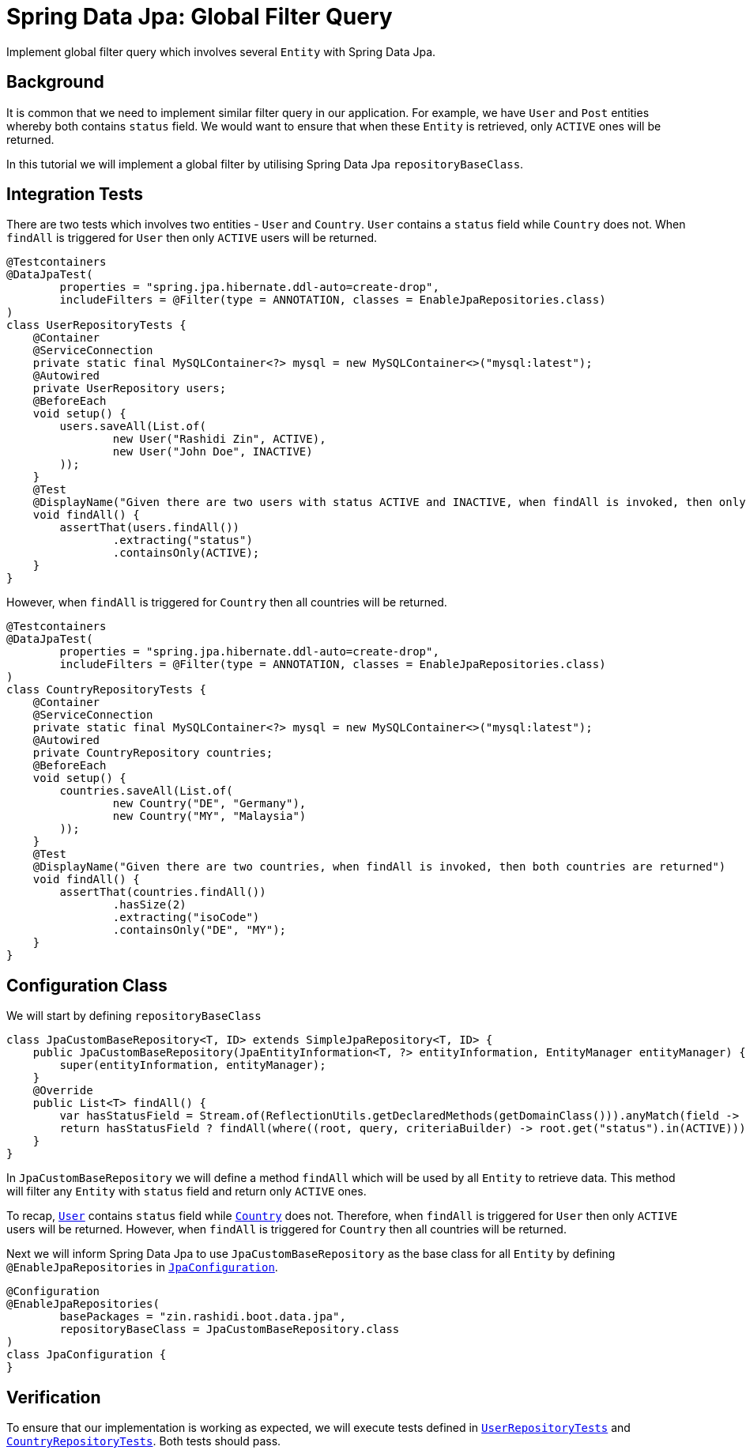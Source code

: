 = Spring Data Jpa: Global Filter Query
:source-highlighter: highlight.js
:nofooter:
:icons: font
:url-quickref: https://github.com/rashidi/spring-boot-tutorials/tree/master/data-jpa-filtered-query

Implement global filter query which involves several `Entity` with Spring Data Jpa.


== Background
It is common that we need to implement similar filter query in our application. For example, we have `User` and `Post` entities whereby both
contains `status` field. We would want to ensure that when these `Entity` is retrieved, only `ACTIVE` ones will be returned.

In this tutorial we will implement a global filter by utilising Spring Data Jpa `repositoryBaseClass`.

== Integration Tests
There are two tests which involves two entities - `User` and `Country`. `User` contains a `status` field while `Country` does not.
When `findAll` is triggered for `User` then only `ACTIVE` users will be returned.

[source,java]
----
@Testcontainers
@DataJpaTest(
        properties = "spring.jpa.hibernate.ddl-auto=create-drop",
        includeFilters = @Filter(type = ANNOTATION, classes = EnableJpaRepositories.class)
)
class UserRepositoryTests {
    @Container
    @ServiceConnection
    private static final MySQLContainer<?> mysql = new MySQLContainer<>("mysql:latest");
    @Autowired
    private UserRepository users;
    @BeforeEach
    void setup() {
        users.saveAll(List.of(
                new User("Rashidi Zin", ACTIVE),
                new User("John Doe", INACTIVE)
        ));
    }
    @Test
    @DisplayName("Given there are two users with status ACTIVE and INACTIVE, when findAll is invoked, then only ACTIVE users are returned")
    void findAll() {
        assertThat(users.findAll())
                .extracting("status")
                .containsOnly(ACTIVE);
    }
}
----

However, when `findAll` is triggered for `Country` then all countries will be returned.

[source,java]
----
@Testcontainers
@DataJpaTest(
        properties = "spring.jpa.hibernate.ddl-auto=create-drop",
        includeFilters = @Filter(type = ANNOTATION, classes = EnableJpaRepositories.class)
)
class CountryRepositoryTests {
    @Container
    @ServiceConnection
    private static final MySQLContainer<?> mysql = new MySQLContainer<>("mysql:latest");
    @Autowired
    private CountryRepository countries;
    @BeforeEach
    void setup() {
        countries.saveAll(List.of(
                new Country("DE", "Germany"),
                new Country("MY", "Malaysia")
        ));
    }
    @Test
    @DisplayName("Given there are two countries, when findAll is invoked, then both countries are returned")
    void findAll() {
        assertThat(countries.findAll())
                .hasSize(2)
                .extracting("isoCode")
                .containsOnly("DE", "MY");
    }
}
----

== Configuration Class
We will start by defining `repositoryBaseClass`

[source,java]
----
class JpaCustomBaseRepository<T, ID> extends SimpleJpaRepository<T, ID> {
    public JpaCustomBaseRepository(JpaEntityInformation<T, ?> entityInformation, EntityManager entityManager) {
        super(entityInformation, entityManager);
    }
    @Override
    public List<T> findAll() {
        var hasStatusField = Stream.of(ReflectionUtils.getDeclaredMethods(getDomainClass())).anyMatch(field -> field.getName().equals("status"));
        return hasStatusField ? findAll(where((root, query, criteriaBuilder) -> root.get("status").in(ACTIVE))) : super.findAll();
    }
}
----

In `JpaCustomBaseRepository` we will define a method `findAll` which will be used by all `Entity` to retrieve data. This method will filter
any `Entity` with `status` field and return only `ACTIVE` ones.

To recap, link:{url-quickref}/src/main/java/zin/rashidi/boot/data/jpa/user/User.java[`User`] contains `status`  field while
link:{url-quickref}/src/main/java/zin/rashidi/boot/data/jpa/country/Country.java[`Country`] does not. Therefore, when `findAll` is triggered for `User` then
only `ACTIVE` users will be returned. However, when `findAll` is triggered for `Country` then all countries will be returned.

Next we will inform Spring Data Jpa to use `JpaCustomBaseRepository` as the base class for all `Entity` by defining `@EnableJpaRepositories`
in link:{url-quickref}/src/main/java/zin/rashidi/boot/data/jpa/jpa/JpaConfiguration.java[`JpaConfiguration`].

[source,java]
----
@Configuration
@EnableJpaRepositories(
        basePackages = "zin.rashidi.boot.data.jpa",
        repositoryBaseClass = JpaCustomBaseRepository.class
)
class JpaConfiguration {
}
----

== Verification
To ensure that our implementation is working as expected, we will execute tests defined in link:{url-quickref}/src/test/java/zin/rashidi/boot/data/jpa/user/UserRepositoryTests.java[`UserRepositoryTests`] and link:{url-quickref}/src/test/java/zin/rashidi/boot/data/jpa/country/CountryRepositoryTests.java[`CountryRepositoryTests`].
Both tests should pass.
